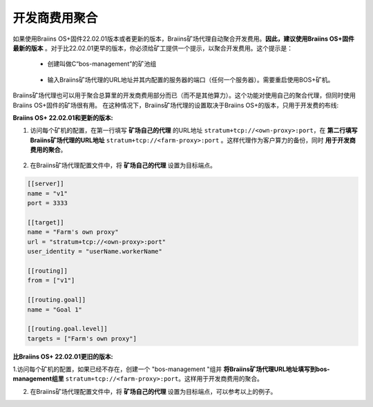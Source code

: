 
.. raw:: html

    <script>
      window.fwSettings={
      'widget_id':77000003511
      };
      !function(){if("function"!=typeof window.FreshworksWidget){var n=function(){n.q.push(arguments)};n.q=[],window.FreshworksWidget=n}}()
    </script>
    <script type='text/javascript' src='https://euc-widget.freshworks.com/widgets/77000003511.js' async defer></script>

###################
开发商费用聚合
###################

.. contents::
  :local:
  :depth: 2

如果使用Braiins OS+固件22.02.01版本或者更新的版本，Braiins矿场代理自动聚合开发费用。**因此，建议使用Braiins OS+固件最新的版本** 。对于比22.02.01更早的版本，你必须给矿工提供一个提示，以聚合开发费用。这个提示是：

 * 创建叫做C“bos-management”的矿池组

  .. |pic3| image:: ../_static/bos_management.png
      :width: 100%
      :alt: BOS Management

  |pic3|

 * 输入Braiins矿场代理的URL地址并其内配置的服务器的端口（任何一个服务器）。需要重启使用BOS+矿机。

  .. |pic4| image:: ../_static/pool_groups.png
      :width: 100%
      :alt: Pool Groups

  |pic4|

Braiins矿场代理也可以用于聚合总算里的开发商费用部分而已（而不是其他算力）。这个功能对使用自己的聚合代理，但同时使用Braiins OS+固件的矿场很有用。
在这种情况下，Braiins矿场代理的设置取决于Braiins OS+的版本，只用于开发费的布线:


**Braiins OS+ 22.02.01和更新的版本:**

1. 访问每个矿机的配置，在第一行填写 **矿场自己的代理** 的URL地址 ``stratum+tcp://<own-proxy>:port``，在 **第二行填写Braiins矿场代理的URL地址** ``stratum+tcp://<farm-proxy>:port`` 。这样代理作为客户算力的备份，同时 **用于开发商费用的聚合**。

  .. |pic5| image:: ../_static/devfee_aggregation.png
      :width: 100%
      :alt: Devfee Aggregation

  |pic5|

2. 在Braiins矿场代理配置文件中，将 **矿场自己的代理** 设置为目标端点。

.. code-block:: shell

      [[server]]
      name = "v1"
      port = 3333

      [[target]]
      name = "Farm's own proxy"
      url = "stratum+tcp://<own-proxy>:port"
      user_identity = "userName.workerName"

      [[routing]]
      from = ["v1"]

      [[routing.goal]]
      name = "Goal 1"

      [[routing.goal.level]]
      targets = ["Farm's own proxy"]

**比Braiins OS+ 22.02.01更旧的版本:**

1.访问每个矿机的配置，如果已经不存在，创建一个 "bos-management "组并 **将Braiins矿场代理URL地址填写到bos-management组里** ``stratum+tcp://<farm-proxy>:port``。这样用于开发商费用的聚合。

2. 在Braiins矿场代理配置文件中，将 **矿场自己的代理** 设置为目标端点，可以参考以上的例子。
